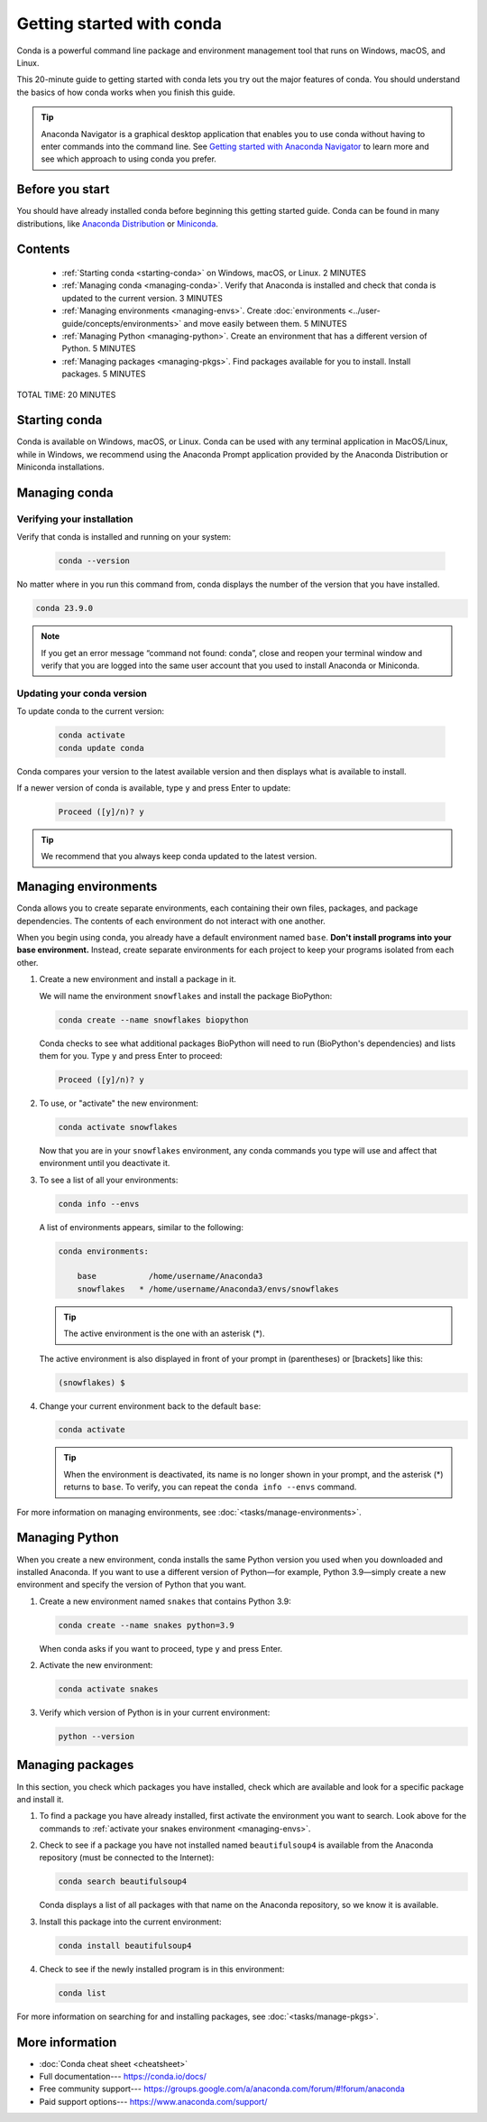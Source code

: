 ==========================
Getting started with conda
==========================

.. _navigator-starting:

Conda is a powerful command line package and environment management tool that runs on Windows, macOS, and Linux.

This 20-minute guide to getting started with conda lets you try out
the major features of conda. You should understand the basics of how conda works when you finish this guide.

.. tip::
   
   Anaconda Navigator is a graphical desktop application that enables you to
   use conda without having to enter commands into the command line.
   See `Getting started with Anaconda Navigator <https://docs.anaconda.com/anaconda/navigator/getting-started>`_ 
   to learn more and see which approach to using conda you prefer.

Before you start
================

You should have already installed conda before beginning this getting 
started guide. Conda can be found in many distributions, like 
`Anaconda Distribution <https://docs.anaconda.com/anaconda/install/>`_ 
or `Miniconda <https://docs.conda.io/projects/miniconda/en/latest/>`_.

Contents
========

 - :ref:`Starting conda <starting-conda>` on Windows, macOS, or Linux. 2 MINUTES

 - :ref:`Managing conda <managing-conda>`. Verify that Anaconda is installed and check that conda is updated to the current version. 3 MINUTES

 - :ref:`Managing environments <managing-envs>`. Create :doc:`environments <../user-guide/concepts/environments>` and move easily between them.  5 MINUTES

 - :ref:`Managing Python <managing-python>`. Create an environment that has a different version of Python. 5 MINUTES

 - :ref:`Managing packages <managing-pkgs>`. Find packages available for you to install. Install packages. 5 MINUTES

TOTAL TIME: 20 MINUTES

.. _starting-conda:

Starting conda
==============

Conda is available on Windows, macOS, or Linux. Conda can be used with any terminal application in MacOS/Linux, while in Windows, we recommend using the Anaconda Prompt application provided by the Anaconda Distribution or Miniconda installations.

.. tab-set::

   .. tab-item:: Windows

      #. From the Start menu, search for "Anaconda Prompt".
      #. Open the Anaconda Prompt desktop app that appears in the search sidebar.

   .. tab-item:: MacOS

      #. Open Launchpad.
      #. Open the Other application folder.
      #. Open the Terminal application.
      
      iTerm2 can also be used with conda on macOS.

   .. tab-item:: Linux

      Open a terminal window.

.. _managing-conda:

Managing conda
===============

Verifying your installation
---------------------------

Verify that conda is installed and running on your system:

 .. code::

    conda --version

No matter where in you run this command from, conda displays the number of the version that you have installed.

.. code::

   conda 23.9.0

.. note::
   If you get an error message “command not found: conda”, close and reopen 
   your terminal window and verify that you are logged 
   into the same user account that you used to install Anaconda or Miniconda.

Updating your conda version
---------------------------

To update conda to the current version:

 .. code::

     conda activate
     conda update conda

Conda compares your version to the latest available version and then displays what is available to install.

If a newer version of conda is available, type ``y`` and press Enter to update:

 .. code::

    Proceed ([y]/n)? y

.. tip::
   We recommend that you always keep conda updated to the latest version.

.. _managing-envs:

Managing environments
=====================

Conda allows you to create separate environments, each containing their own files, packages,
and package dependencies. The contents of each environment do not interact with one another.

When you begin using conda, you already have a default environment named
``base``. **Don't install programs into your base environment.** Instead,
create separate environments for each project to keep your programs isolated from each other.

#. Create a new environment and install a package in it.

   We will name the environment ``snowflakes`` and install the package
   BioPython:

   .. code::

      conda create --name snowflakes biopython

   Conda checks to see what additional packages
   BioPython will need to run (BioPython's dependencies) and lists them for you.
   Type ``y`` and press Enter to proceed:

   .. code::

      Proceed ([y]/n)? y

#. To use, or "activate" the new environment:

   .. code::

      conda activate snowflakes

   Now that you are in your ``snowflakes`` environment, any conda
   commands you type will use and affect that environment until
   you deactivate it.

#. To see a list of all your environments:

   .. code::

      conda info --envs

   A list of environments appears, similar to the following:

   .. code::

      conda environments:

          base           /home/username/Anaconda3
          snowflakes   * /home/username/Anaconda3/envs/snowflakes

   .. tip::
      The active environment is the one with an asterisk (*).

   The active environment is also displayed in front of your prompt in
   (parentheses) or [brackets] like this:

   .. code::

     (snowflakes) $

#. Change your current environment back to the default ``base``:

   .. code::
      
      conda activate

   .. tip::
      When the environment is deactivated, its name is no
      longer shown in your prompt, and the asterisk (*) returns to ``base``.
      To verify, you can repeat the  ``conda info --envs`` command.

For more information on managing environments, see :doc:`<tasks/manage-environments>`.

.. _managing-python:

Managing Python
===============

When you create a new environment, conda installs the same Python version you
used when you downloaded and installed Anaconda. If you want to use a different
version of Python—for example, Python 3.9—simply create a new environment and
specify the version of Python that you want.

#. Create a new environment named ``snakes`` that contains Python 3.9:

   .. code::

      conda create --name snakes python=3.9

   When conda asks if you want to proceed, type ``y`` and press Enter.

#. Activate the new environment:

   .. code::

      conda activate snakes

#. Verify which version of Python is in your current
   environment:

   .. code::

      python --version

.. _managing-pkgs:

Managing packages
=================

In this section, you check which packages you have installed,
check which are available and look for a specific package and
install it.

#. To find a package you have already installed, first activate the environment
   you want to search. Look above for the commands to
   :ref:`activate your snakes environment <managing-envs>`.

#. Check to see if a package you have not installed named
   ``beautifulsoup4`` is available from the Anaconda repository
   (must be connected to the Internet):

   .. code::

      conda search beautifulsoup4

   Conda displays a list of all packages with that name on the Anaconda
   repository, so we know it is available.

#. Install this package into the current environment:

   .. code::

      conda install beautifulsoup4

#. Check to see if the newly installed program is in this environment:

   .. code::

      conda list

For more information on searching for and installing packages, see :doc:`<tasks/manage-pkgs>`.

More information
================

* :doc:`Conda cheat sheet <cheatsheet>`
* Full documentation--- https://conda.io/docs/
* Free community support--- https://groups.google.com/a/anaconda.com/forum/#!forum/anaconda
* Paid support options--- https://www.anaconda.com/support/
